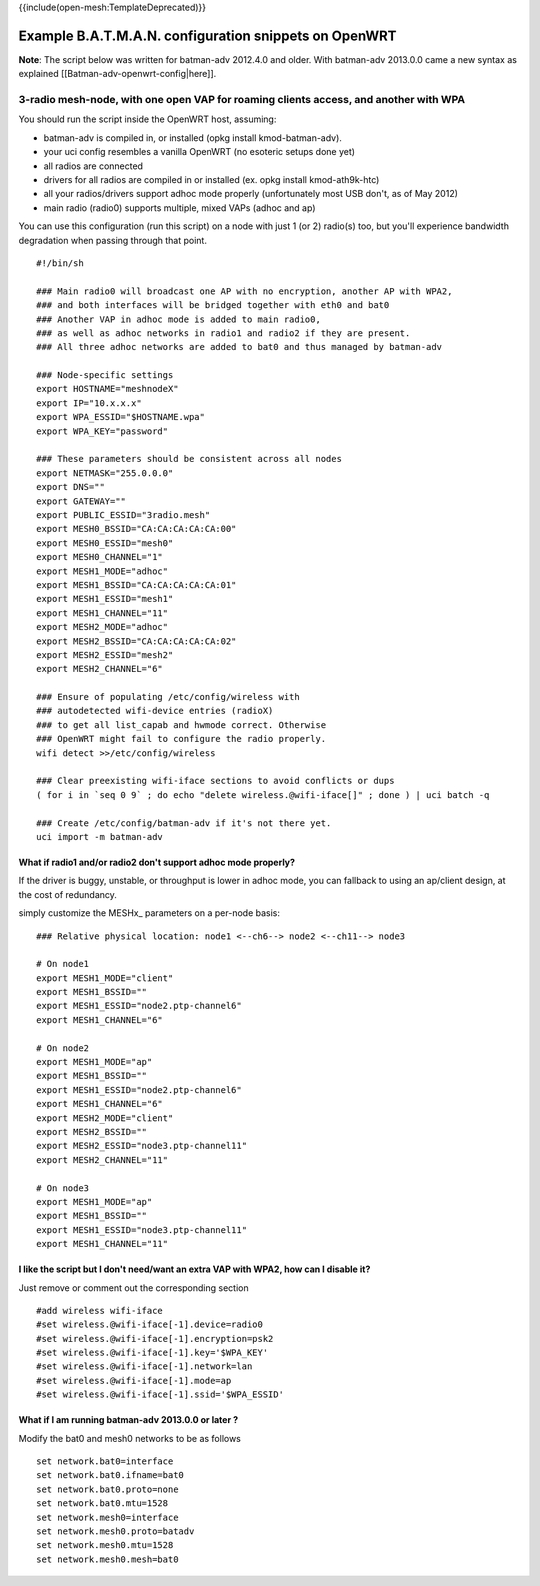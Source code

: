 {{include(open-mesh:TemplateDeprecated)}}

Example B.A.T.M.A.N. configuration snippets on OpenWRT
======================================================

**Note**: The script below was written for batman-adv 2012.4.0 and
older. With batman-adv 2013.0.0 came a new syntax as explained
[[Batman-adv-openwrt-config\|here]].

3-radio mesh-node, with one open VAP for roaming clients access, and another with WPA
-------------------------------------------------------------------------------------

You should run the script inside the OpenWRT host, assuming:

-  batman-adv is compiled in, or installed (opkg install
   kmod-batman-adv).
-  your uci config resembles a vanilla OpenWRT (no esoteric setups done
   yet)
-  all radios are connected
-  drivers for all radios are compiled in or installed (ex. opkg install
   kmod-ath9k-htc)
-  all your radios/drivers support adhoc mode properly (unfortunately
   most USB don't, as of May 2012)
-  main radio (radio0) supports multiple, mixed VAPs (adhoc and ap)

You can use this configuration (run this script) on a node with just 1
(or 2) radio(s) too, but you'll experience bandwidth degradation when
passing through that point.

::

    #!/bin/sh

    ### Main radio0 will broadcast one AP with no encryption, another AP with WPA2, 
    ### and both interfaces will be bridged together with eth0 and bat0
    ### Another VAP in adhoc mode is added to main radio0, 
    ### as well as adhoc networks in radio1 and radio2 if they are present.
    ### All three adhoc networks are added to bat0 and thus managed by batman-adv

    ### Node-specific settings
    export HOSTNAME="meshnodeX"
    export IP="10.x.x.x"
    export WPA_ESSID="$HOSTNAME.wpa"
    export WPA_KEY="password"

    ### These parameters should be consistent across all nodes
    export NETMASK="255.0.0.0"
    export DNS=""
    export GATEWAY=""
    export PUBLIC_ESSID="3radio.mesh"
    export MESH0_BSSID="CA:CA:CA:CA:CA:00"
    export MESH0_ESSID="mesh0"
    export MESH0_CHANNEL="1"
    export MESH1_MODE="adhoc"
    export MESH1_BSSID="CA:CA:CA:CA:CA:01"
    export MESH1_ESSID="mesh1"
    export MESH1_CHANNEL="11"
    export MESH2_MODE="adhoc"
    export MESH2_BSSID="CA:CA:CA:CA:CA:02"
    export MESH2_ESSID="mesh2"
    export MESH2_CHANNEL="6"

    ### Ensure of populating /etc/config/wireless with 
    ### autodetected wifi-device entries (radioX)
    ### to get all list_capab and hwmode correct. Otherwise
    ### OpenWRT might fail to configure the radio properly.
    wifi detect >>/etc/config/wireless

    ### Clear preexisting wifi-iface sections to avoid conflicts or dups
    ( for i in `seq 0 9` ; do echo "delete wireless.@wifi-iface[]" ; done ) | uci batch -q

    ### Create /etc/config/batman-adv if it's not there yet.
    uci import -m batman-adv 

What if radio1 and/or radio2 don't support adhoc mode properly?
~~~~~~~~~~~~~~~~~~~~~~~~~~~~~~~~~~~~~~~~~~~~~~~~~~~~~~~~~~~~~~~

If the driver is buggy, unstable, or throughput is lower in adhoc mode,
you can fallback to using an ap/client design, at the cost of
redundancy.

simply customize the MESHx\_ parameters on a per-node basis:

::

    ### Relative physical location: node1 <--ch6--> node2 <--ch11--> node3

    # On node1
    export MESH1_MODE="client"
    export MESH1_BSSID=""
    export MESH1_ESSID="node2.ptp-channel6"
    export MESH1_CHANNEL="6"

    # On node2
    export MESH1_MODE="ap"
    export MESH1_BSSID=""
    export MESH1_ESSID="node2.ptp-channel6"
    export MESH1_CHANNEL="6"
    export MESH2_MODE="client"
    export MESH2_BSSID=""
    export MESH2_ESSID="node3.ptp-channel11"
    export MESH2_CHANNEL="11"

    # On node3
    export MESH1_MODE="ap"
    export MESH1_BSSID=""
    export MESH1_ESSID="node3.ptp-channel11"
    export MESH1_CHANNEL="11"

I like the script but I don't need/want an extra VAP with WPA2, how can I disable it?
~~~~~~~~~~~~~~~~~~~~~~~~~~~~~~~~~~~~~~~~~~~~~~~~~~~~~~~~~~~~~~~~~~~~~~~~~~~~~~~~~~~~~

Just remove or comment out the corresponding section

::

    #add wireless wifi-iface
    #set wireless.@wifi-iface[-1].device=radio0
    #set wireless.@wifi-iface[-1].encryption=psk2
    #set wireless.@wifi-iface[-1].key='$WPA_KEY'
    #set wireless.@wifi-iface[-1].network=lan
    #set wireless.@wifi-iface[-1].mode=ap
    #set wireless.@wifi-iface[-1].ssid='$WPA_ESSID'

What if I am running batman-adv 2013.0.0 or later ?
~~~~~~~~~~~~~~~~~~~~~~~~~~~~~~~~~~~~~~~~~~~~~~~~~~~

Modify the bat0 and mesh0 networks to be as follows

::

    set network.bat0=interface
    set network.bat0.ifname=bat0
    set network.bat0.proto=none
    set network.bat0.mtu=1528
    set network.mesh0=interface
    set network.mesh0.proto=batadv
    set network.mesh0.mtu=1528
    set network.mesh0.mesh=bat0
